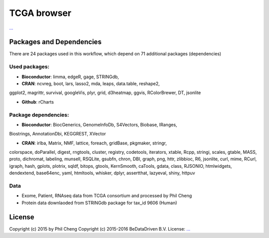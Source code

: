 ################################
TCGA browser
################################


`... <...>`_


******************************
Packages and Dependencies
******************************
There are 24 packages used in this workflow, which depend
on 71 additional packages (dependencies)

+++++++++++++++
Used packages:
+++++++++++++++

- **Bioconductor**: limma, edgeR, gage, STRINGdb,

- **CRAN**: ncvreg, boot, lars, lasso2, mda, leaps, data.table, reshape2,
ggplot2, magrittr, survival, googleVis, plyr, grid, d3heatmap, ggvis,
RColorBrewer, DT, jsonlite

- **Github**: rCharts

++++++++++++++++++++++
Package dependencies:
++++++++++++++++++++++

- **Bioconductor**: BiocGenerics, GenomeInfoDb, S4Vectors, Biobase, IRanges,
Biostrings, AnnotationDbi, KEGGREST, XVector

- **CRAN**: irlba, Matrix, NMF, lattice, foreach, gridBase, pkgmaker, stringr,
colorspace, doParallel, digest, rngtools, cluster, registry, codetools,
iterators, xtable, Rcpp, stringi, scales, gtable, MASS, proto, dichromat,
labeling, munsell, RSQLite, gsubfn, chron, DBI, graph, png, httr, zlibbioc, R6,
jsonlite, curl, mime, RCurl, igraph, hash, gplots, plotrix, sqldf, bitops,
gtools, KernSmooth, caTools, gdata, class, RJSONIO, htmlwidgets, dendextend,
base64enc, yaml, htmltools, whisker, dplyr, assertthat, lazyeval, shiny, httpuv

+++++++++++++++++++++++
Data
+++++++++++++++++++++++

- Exome, Patient, RNAseq data from TCGA consortium and processed by Phil Cheng

- Protein data downlaoded from STRINGdb package for tax_id 9606 (Human)

********************
License
********************
Copyright (c) 2015 by Phil Cheng
Copyright (c) 2015-2016 BeDataDriven B.V.
License: `... <...>`_
